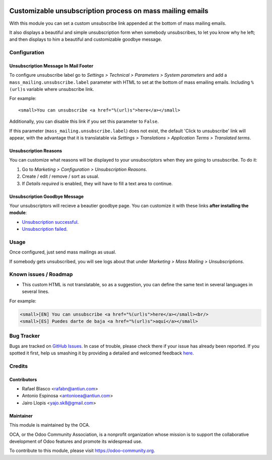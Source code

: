 .. image:: https://img.shields.io/badge/licence-AGPL--3-blue.svg
    :alt: License: AGPL-3

==========================================================
Customizable unsubscription process on mass mailing emails
==========================================================

With this module you can set a custom unsubscribe link appended at the bottom
of mass mailing emails.

It also displays a beautiful and simple unsubscription form when somebody
unsubscribes, to let you know why he left; and then displays to him a beautiful
and customizable goodbye message.

Configuration
=============

Unsubscription Message In Mail Footer
-------------------------------------

To configure unsubscribe label go to *Settings > Technical > Parameters >
System parameters* and add a ``mass_mailing.unsubscribe.label`` parameter
with HTML to set at the bottom of mass emailing emails. Including ``%(url)s``
variable where unsubscribe link.

For example::

    <small>You can unsubscribe <a href="%(url)s">here</a></small>

Additionally, you can disable this link if you set this parameter to ``False``.

If this parameter (``mass_mailing.unsubscribe.label``) does not exist, the
default 'Click to unsubscribe' link will appear, with the advantage that it is
translatable via *Settings > Translations > Application Terms > Translated
terms*.

Unsubscription Reasons
----------------------

You can customize what reasons will be displayed to your unsubscriptors when
they are going to unsubscribe. To do it:

#. Go to *Marketing > Configuration > Unsubscription Reasons*.
#. Create / edit / remove / sort as usual.
#. If *Details required* is enabled, they will have to fill a text area to
   continue.

Unsubscription Goodbye Message
------------------------------

Your unsubscriptors will recieve a beautier goodbye page. You can customize it
with these links **after installing the module**:

* `Unsubscription successful </page/mass_mailing_custom_unsubscribe.successs>`_.
* `Unsubscription failed </page/mass_mailing_custom_unsubscribe.failure>`_.

Usage
=====

Once configured, just send mass mailings as usual.

If somebody gets unsubscribed, you will see logs about that under
*Marketing > Mass Mailing > Unsubscriptions*.

.. image:: https://odoo-community.org/website/image/ir.attachment/5784_f2813bd/datas
   :alt: Try me on Runbot
   :target: https://runbot.odoo-community.org/runbot/205/8.0

Known issues / Roadmap
======================

* This custom HTML is not translatable, so as a suggestion, you can define
  the same text in several languages in several lines.

For example:

.. code:: html

  <small>[EN] You can unsubscribe <a href="%(url)s">here</a></small><br/>
  <small>[ES] Puedes darte de baja <a href="%(url)s">aquí</a></small>

Bug Tracker
===========

Bugs are tracked on `GitHub Issues <https://github.com/OCA/social/issues>`_.
In case of trouble, please check there if your issue has already been reported.
If you spotted it first, help us smashing it by providing a detailed and welcomed feedback
`here <https://github.com/OCA/social/issues/new?body=module:%20mass_mailing_custom_unsubscribe%0Aversion:%208.0%0A%0A**Steps%20to%20reproduce**%0A-%20...%0A%0A**Current%20behavior**%0A%0A**Expected%20behavior**>`_.

Credits
=======

Contributors
------------

* Rafael Blasco <rafabn@antiun.com>
* Antonio Espinosa <antonioea@antiun.com>
* Jairo Llopis <yajo.sk8@gmail.com>

Maintainer
----------

.. image:: https://odoo-community.org/logo.png
   :alt: Odoo Community Association
   :target: https://odoo-community.org

This module is maintained by the OCA.

OCA, or the Odoo Community Association, is a nonprofit organization whose
mission is to support the collaborative development of Odoo features and
promote its widespread use.

To contribute to this module, please visit https://odoo-community.org.
